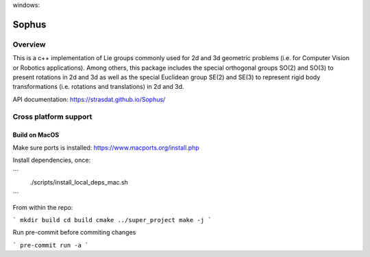 |GithubCICpp|_ windows: |AppVeyor|_ |GithubCISympy|_ |ci_cov|_


Sophus
======

Overview
--------

This is a c++ implementation of Lie groups commonly used for 2d and 3d
geometric problems (i.e. for Computer Vision or Robotics applications).
Among others, this package includes the special orthogonal groups SO(2) and
SO(3) to present rotations in 2d and 3d as well as the special Euclidean group
SE(2) and SE(3) to represent rigid body transformations (i.e. rotations and
translations) in 2d and 3d.

API documentation: https://strasdat.github.io/Sophus/

Cross platform support
----------------------

Build on MacOS
##############

Make sure ports is installed: https://www.macports.org/install.php

Install dependencies, once:

```
 ./scripts/install_local_deps_mac.sh
```

From within the repo:

```
mkdir build
cd build
cmake ../super_project
make -j
```

Run pre-commit before commiting changes

```
pre-commit run -a
```


.. _GitHubCI: https://github.com/strasdat/Sophus/actions

.. |AppVeyor| image:: https://ci.appveyor.com/api/projects/status/um4285lwhs8ci7pt/branch/master?svg=true
.. _AppVeyor: https://ci.appveyor.com/project/strasdat/sophus/branch/master

.. |ci_cov| image:: https://coveralls.io/repos/github/strasdat/Sophus/badge.svg?branch=master
.. _ci_cov: https://coveralls.io/github/strasdat/Sophus?branch=master

.. |GithubCICpp| image:: https://github.com/strasdat/Sophus/actions/workflows/main.yml/badge.svg?branch=master
.. _GithubCICpp: https://github.com/strasdat/Sophus/actions/workflows/main.yml?query=branch%3Amaster

.. |GithubCISympy| image:: https://github.com/strasdat/Sophus/actions/workflows/sympy.yml/badge.svg?branch=master
.. _GithubCISympy: https://github.com/strasdat/Sophus/actions/workflows/sympy.yml?query=branch%3Amaster
